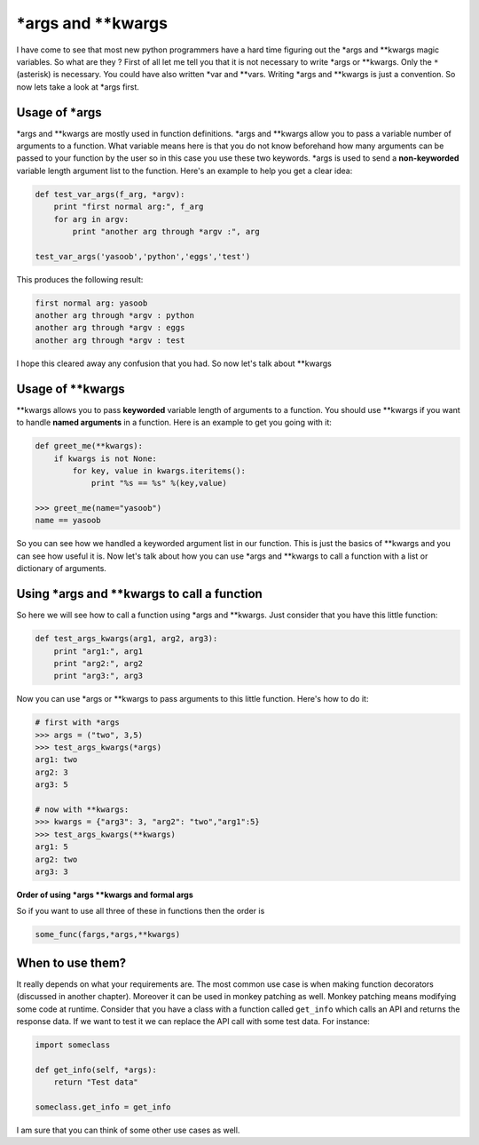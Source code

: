 \*args and \*\*kwargs
---------------------

I have come to see that most new python programmers have a hard time
figuring out the \*args and \*\*kwargs magic variables. So what are they
? First of all let me tell you that it is not necessary to write \*args
or \*\*kwargs. Only the ``*`` (asterisk) is necessary. You could have
also written \*var and \*\*vars. Writing \*args and \*\*kwargs is just a
convention. So now lets take a look at \*args first.

Usage of \*args
^^^^^^^^^^^^^^^

\*args and \*\*kwargs are mostly used in function definitions. \*args
and \*\*kwargs allow you to pass a variable number of arguments to a
function. What variable means here is that you do not know beforehand
how many arguments can be passed to your function by the user
so in this case you use these two keywords. \*args is used to send a
**non-keyworded** variable length argument list to the function. Here's
an example to help you get a clear idea:

.. code:: python

    def test_var_args(f_arg, *argv):
        print "first normal arg:", f_arg
        for arg in argv:
            print "another arg through *argv :", arg

    test_var_args('yasoob','python','eggs','test')

This produces the following result:

.. code:: python

    first normal arg: yasoob
    another arg through *argv : python
    another arg through *argv : eggs
    another arg through *argv : test

I hope this cleared away any confusion that you had. So now let's talk
about \*\*kwargs

Usage of \*\*kwargs
^^^^^^^^^^^^^^^^^^^

\*\*kwargs allows you to pass **keyworded** variable length of arguments
to a function. You should use \*\*kwargs if you want to handle **named
arguments** in a function. Here is an example to get you going with it:

.. code:: python

    def greet_me(**kwargs):
        if kwargs is not None:
            for key, value in kwargs.iteritems():
                print "%s == %s" %(key,value)

    >>> greet_me(name="yasoob")
    name == yasoob

So you can see how we handled a keyworded argument list in our function.
This is just the basics of \*\*kwargs and you can see how useful it is.
Now let's talk about how you can use \*args and \*\*kwargs to call a
function with a list or dictionary of arguments.

Using \*args and \*\*kwargs to call a function
^^^^^^^^^^^^^^^^^^^^^^^^^^^^^^^^^^^^^^^^^^^^^^

So here we will see how to call a function using \*args and \*\*kwargs.
Just consider that you have this little function:

.. code:: python

    def test_args_kwargs(arg1, arg2, arg3):
        print "arg1:", arg1
        print "arg2:", arg2
        print "arg3:", arg3

Now you can use \*args or \*\*kwargs to pass arguments to this little
function. Here's how to do it:

.. code:: python

    # first with *args
    >>> args = ("two", 3,5)
    >>> test_args_kwargs(*args)
    arg1: two
    arg2: 3
    arg3: 5

    # now with **kwargs:
    >>> kwargs = {"arg3": 3, "arg2": "two","arg1":5}
    >>> test_args_kwargs(**kwargs)
    arg1: 5
    arg2: two
    arg3: 3

**Order of using \*args \*\*kwargs and formal args**

So if you want to use all three of these in functions then the order is

.. code:: python

    some_func(fargs,*args,**kwargs)

When to use them?
^^^^^^^^^^^^^^^^^

It really depends on what your requirements are. The most common use
case is when making function decorators (discussed in another chapter).
Moreover it can be used in monkey patching as well. Monkey patching
means modifying some code at runtime. Consider that you have a class
with a function called ``get_info`` which calls an API and returns the
response data. If we want to test it we can replace the API call with
some test data. For instance:

.. code:: python

    import someclass

    def get_info(self, *args):
        return "Test data"

    someclass.get_info = get_info

I am sure that you can think of some other use cases as well.
